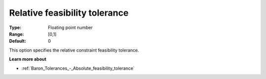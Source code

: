 .. _Baron_Tolerances_-_Relative_feasibility_tolerance:


Relative feasibility tolerance
==============================



:Type:	Floating point number	
:Range:	[0,1]	
:Default:	0



This option specifies the relative constraint feasibility tolerance.



**Learn more about** 

*	:ref:`Baron_Tolerances_-_Absolute_feasibility_tolerance` 
